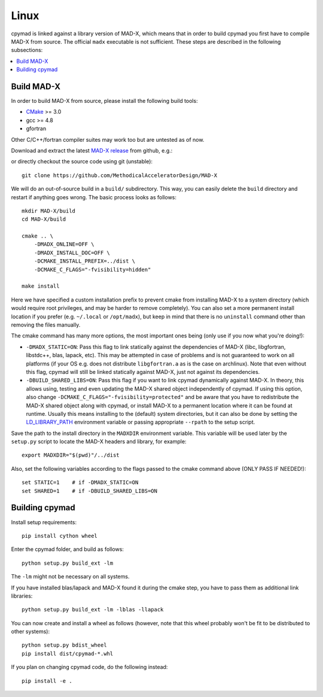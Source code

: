 .. highlight:: bash

Linux
-----

cpymad is linked against a library version of MAD-X, which means that in order
to build cpymad you first have to compile MAD-X from source. The official
``madx`` executable is not sufficient. These steps are described in the
following subsections:

.. contents:: :local:


Build MAD-X
~~~~~~~~~~~

In order to build MAD-X from source, please install the following build tools:

- CMake_ >= 3.0
- gcc >= 4.8
- gfortran

Other C/C++/fortran compiler suites may work too but are untested as of now.

Download and extract the latest `MAD-X release`_ from github, e.g.:

.. code-block:: bash
    :substitutions:

    wget https://github.com/MethodicalAcceleratorDesign/MAD-X/archive/|VERSION|.tar.gz
    tar -xzf MAD-X-|VERSION|.tar.gz

.. _CMake: http://www.cmake.org/
.. _MAD-X release: https://github.com/MethodicalAcceleratorDesign/MAD-X/releases

or directly checkout the source code using git (unstable)::

    git clone https://github.com/MethodicalAcceleratorDesign/MAD-X

We will do an out-of-source build in a ``build/`` subdirectory. This way, you
can easily delete the ``build`` directory and restart if anything goes wrong.
The basic process looks as follows::

    mkdir MAD-X/build
    cd MAD-X/build

    cmake .. \
        -DMADX_ONLINE=OFF \
        -DMADX_INSTALL_DOC=OFF \
        -DCMAKE_INSTALL_PREFIX=../dist \
        -DCMAKE_C_FLAGS="-fvisibility=hidden"

    make install

Here we have specified a custom installation prefix to prevent cmake from
installing MAD-X to a system directory (which would require root privileges,
and may be harder to remove completely). You can also set a more permanent
install location if you prefer (e.g. ``~/.local`` or ``/opt/madx``), but keep
in mind that there is no ``uninstall`` command other than removing the files
manually.

The cmake command has many more options, the most important ones being
(only use if you now what you're doing!):

- ``-DMADX_STATIC=ON``: Pass this flag to link statically against the
  dependencies of MAD-X (libc, libgfortran, libstdc++, blas, lapack, etc).
  This may be attempted in case of problems and is not guaranteed to work on
  all platforms (if your OS e.g. does not distribute ``libgfortran.a`` as is
  the case on archlinux). Note that even without this flag, cpymad will still
  be linked statically against MAD-X, just not against its dependencies.

- ``-DBUILD_SHARED_LIBS=ON``: Pass this flag if you want to link cpymad
  dynamically against MAD-X. In theory, this allows using, testing and even
  updating the MAD-X shared object independently of cpymad. If using this
  option, also change ``-DCMAKE_C_FLAGS="-fvisibility=protected"`` and be
  aware that you have to redistribute the MAD-X shared object along with
  cpymad, or install MAD-X to a permanent location where it can be found at
  runtime. Usually this means installing to the (default) system directories,
  but it can also be done by setting the LD_LIBRARY_PATH_ environment variable
  or passing appropriate ``--rpath`` to the setup script.

.. _LD_LIBRARY_PATH: http://tldp.org/HOWTO/Program-Library-HOWTO/shared-libraries.html

Save the path to the install directory in the ``MADXDIR`` environment variable.
This variable will be used later by the ``setup.py`` script to locate the
MAD-X headers and library, for example::

    export MADXDIR="$(pwd)"/../dist

Also, set the following variables according to the flags passed to the cmake
command above (ONLY PASS IF NEEDED!)::

    set STATIC=1    # if -DMADX_STATIC=ON
    set SHARED=1    # if -DBUILD_SHARED_LIBS=ON


Building cpymad
~~~~~~~~~~~~~~~

Install setup requirements::

    pip install cython wheel

Enter the cpymad folder, and build as follows::

    python setup.py build_ext -lm

The ``-lm`` might not be necessary on all systems.

If you have installed blas/lapack and MAD-X found it during the cmake step,
you have to pass them as additional link libraries::

    python setup.py build_ext -lm -lblas -llapack

You can now create and install a wheel as follows (however, note that this
wheel probably won't be fit to be distributed to other systems)::

    python setup.py bdist_wheel
    pip install dist/cpymad-*.whl

If you plan on changing cpymad code, do the following instead::

    pip install -e .
